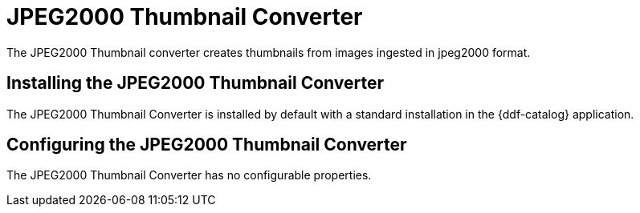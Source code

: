 :type: plugin
:status: published
:title: JPEG2000 Thumbnail Converter
:link: _jpeg2000_thumbnail_converter
:plugintypes: postquery
:summary: Creates thumbnails for jpeg2000 images.

= JPEG2000 Thumbnail Converter

The JPEG2000 Thumbnail converter creates thumbnails from images ingested in jpeg2000 format.

== Installing the JPEG2000 Thumbnail Converter

The JPEG2000 Thumbnail Converter is installed by default with a standard installation in the {ddf-catalog} application.

== Configuring the JPEG2000 Thumbnail Converter

The JPEG2000 Thumbnail Converter has no configurable properties.
